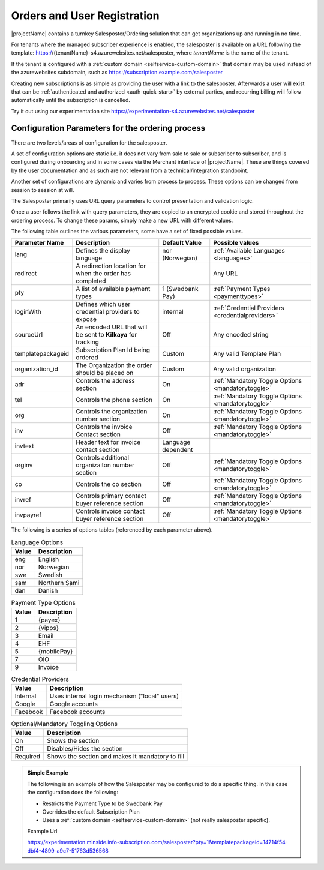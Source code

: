 .. _salesposter:

Orders and User Registration
============================

|projectName| contains a turnkey Salesposter/Ordering solution that can get organizations up and running in no time.

For tenants where the managed subscriber experience is enabled, the salesposter is available on a URL following the template: https://{tenantName}-s4.azurewebsites.net/salesposter, where *tenantName* is the name of the tenant.

If the tenant is configured with a :ref:`custom domain <selfservice-custom-domain>` that domain may be used instead of the azurewebsites subdomain, such as https://subscription.example.com/salesposter

Creating new subscriptions is as simple as providing the user with a link to the salesposter. 
Afterwards a user will exist that can be :ref:`authenticated and authorized <auth-quick-start>` by external parties, and recurring billing will follow automatically until the subscription is cancelled.

Try it out using our experimentation site https://experimentation-s4.azurewebsites.net/salesposter

Configuration Parameters for the ordering process
-------------------------------------------------
There are two levels/areas of configuration for the salesposter.

A set of configuration options are static i.e. it does not vary from sale to sale or subscriber to subscriber, and is configured during onboarding and in some cases via the Merchant interface of |projectName|.
These are things covered by the user documentation and as such are not relevant from a technical/integration standpoint.

Another set of configurations are dynamic and varies from process to process. These options can be changed from session to session at will.

The Salesposter primarily uses URL query parameters to control presentation and validation logic.

Once a user follows the link with query parameters, they are copied to an encrypted cookie and stored throughout the ordering process.
To change these params, simply make a new URL with different values.

The following table outlines the various parameters, some have a set of fixed possible values.

+-------------------+--------------------------------------------------------------+--------------------+----------------------------------------------------+
| Parameter Name    | Description                                                  | Default Value      | Possible values                                    |
+===================+==============================================================+====================+====================================================+
| lang              | Defines the display language                                 | nor (Norwegian)    | :ref:`Available Languages <languages>`             |
+-------------------+--------------------------------------------------------------+--------------------+----------------------------------------------------+
| redirect          | A redirection location for when the order has completed      |                    | Any URL                                            |
+-------------------+--------------------------------------------------------------+--------------------+----------------------------------------------------+
| pty               | A list of available payment types                            | 1 (Swedbank Pay)   | :ref:`Payment Types <paymenttypes>`                |
+-------------------+--------------------------------------------------------------+--------------------+----------------------------------------------------+
| loginWith         | Defines which user credential providers to expose            | internal           | :ref:`Credential Providers <credentialproviders>`  |
+-------------------+--------------------------------------------------------------+--------------------+----------------------------------------------------+
| sourceUrl         | An encoded URL that will be sent to **Kilkaya** for tracking | Off                | Any encoded string                                 |
+-------------------+--------------------------------------------------------------+--------------------+----------------------------------------------------+
| templatepackageid | Subscription Plan Id being ordered                           | Custom             | Any valid Template Plan                            |
+-------------------+--------------------------------------------------------------+--------------------+----------------------------------------------------+
| organization_id   | The Organization the order should be placed on               | Custom             | Any valid organization                             |
+-------------------+--------------------------------------------------------------+--------------------+----------------------------------------------------+
| adr               | Controls the address section                                 | On                 | :ref:`Mandatory Toggle Options <mandatorytoggle>`  |
+-------------------+--------------------------------------------------------------+--------------------+----------------------------------------------------+
| tel               | Controls the phone section                                   | On                 | :ref:`Mandatory Toggle Options <mandatorytoggle>`  |
+-------------------+--------------------------------------------------------------+--------------------+----------------------------------------------------+
| org               | Controls the organization number section                     | On                 | :ref:`Mandatory Toggle Options <mandatorytoggle>`  |
+-------------------+--------------------------------------------------------------+--------------------+----------------------------------------------------+
| inv               | Controls the invoice Contact section                         | Off                | :ref:`Mandatory Toggle Options <mandatorytoggle>`  |
+-------------------+--------------------------------------------------------------+--------------------+----------------------------------------------------+
| invtext           | Header text for invoice contact section                      | Language dependent |                                                    |
+-------------------+--------------------------------------------------------------+--------------------+----------------------------------------------------+
| orginv            | Controls additional organizaiton number section              | Off                | :ref:`Mandatory Toggle Options <mandatorytoggle>`  |
+-------------------+--------------------------------------------------------------+--------------------+----------------------------------------------------+
| co                | Controls the co section                                      | Off                | :ref:`Mandatory Toggle Options <mandatorytoggle>`  |
+-------------------+--------------------------------------------------------------+--------------------+----------------------------------------------------+
| invref            | Controls primary contact buyer reference section             | Off                | :ref:`Mandatory Toggle Options <mandatorytoggle>`  |
+-------------------+--------------------------------------------------------------+--------------------+----------------------------------------------------+
| invpayref         | Controls invoice contact buyer reference section             | Off                | :ref:`Mandatory Toggle Options <mandatorytoggle>`  |
+-------------------+--------------------------------------------------------------+--------------------+----------------------------------------------------+

The following is a series of options tables (referenced by each parameter above).

.. _languages:

.. list-table:: Language Options
   :header-rows: 1

   * - Value
     - Description
   * - eng
     - English
   * - nor
     - Norwegian
   * - swe
     - Swedish
   * - sam
     - Northern Sami
   * - dan
     - Danish

.. _paymenttypes:

.. list-table:: Payment Type Options
   :header-rows: 1

   * - Value
     - Description
   * - 1
     - {payex}
   * - 2
     - {vipps}
   * - 3
     - Email
   * - 4
     - EHF
   * - 5
     - {mobilePay}
   * - 7
     - OIO
   * - 9
     - Invoice


.. _credentialproviders:

.. list-table:: Credential Providers
   :header-rows: 1

   * - Value
     - Description
   * - Internal
     - Uses internal login mechanism ("local" users)
   * - Google
     - Google accounts
   * - Facebook
     - Facebook accounts

.. _mandatorytoggle:

.. list-table:: Optional/Mandatory Toggling Options
   :header-rows: 1

   * - Value
     - Description
   * - On
     - Shows the section
   * - Off
     - Disables/Hides the section
   * - Required
     - Shows the section and makes it mandatory to fill

.. admonition:: Simple Example

    The following is an example of how the Salesposter may be configured to do a specific thing.
    In this case the configuration does the following:

    * Restricts the Payment Type to be Swedbank Pay
    * Overrides the default Subscription Plan
    * Uses a :ref:`custom domain <selfservice-custom-domain>` (not really salesposter specific).

    Example Url
    
    https://experimentation.minside.info-subscription.com/salesposter?pty=1&templatepackageid=14714f54-dbf4-4899-a9c7-51763d536568
